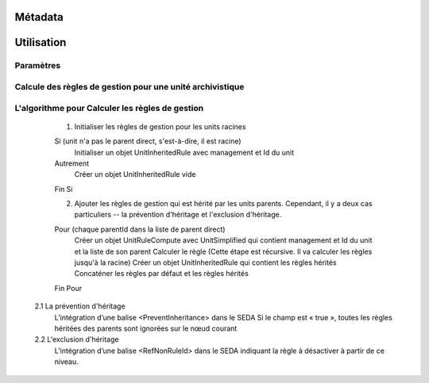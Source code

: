 Métadata
########

Utilisation
###########

Paramètres
**********


Calcule des règles de gestion pour une unité archivistique 
*********


.. code-block exemple :: java

	1. Requête DSL 
	
	Pour calculer les règles héritées de l'archive Unit. Il faut ajouter "$rules : 1" dans le filtre de la requête 
	DSL.
        
	2. Calculer des règles de gestion pour une unité archivistique
	
	Le serveur vérifie la requête, si son filtre contient "$rules : 1". On démarre la procédure de calcul des règles héritées

	2.1 Rechercher les règles de gestion des parents et lui même

	 	createSearchParentSelect(List<String> unitList)

	2.1 Construire le graphe DAG avec tous les unité archivistique 
	
	ArrayNode unitParents = selectMetadataObject(newSelectQuery.getFinalSelect(), null, null);

        Map<String, UnitSimplified> unitMap = UnitSimplified.getUnitIdMap(unitParents);

        UnitRuleCompute unitNode = new UnitRuleCompute(unitMap.get(unitId));

        unitNode.buildAncestors(unitMap, allUnitNode, rootList);

	2.3 Calculer des règles de gestion et mettre dans le résultat final

        unitNode.computeRule();

        JsonNode rule = JsonHandler.toJsonNode(unitNode.getHeritedRules().getInheritedRule());

        ((ObjectNode)arrayNodeResponse.get(0)).set(UnitInheritedRule.INHERITED_RULE, rule);


L'algorithme pour Calculer les règles de gestion
*********

	1. Initialiser les règles de gestion pour les units racines
        
        Si (unit n'a pas le parent direct, s'est-à-dire, il est racine)
        	Initialiser un objet UnitInheritedRule avec management et Id du unit
        Autrement
        	Créer un objet UnitInheritedRule vide
        Fin Si

	2. Ajouter les règles de gestion qui est hérité par les units parents. 
	   Cependant, il y a deux cas particuliers -- la prévention d'héritage et l'exclusion d'héritage.
        
        Pour (chaque parentId dans la liste de parent direct)
        	Créer un objet UnitRuleCompute avec UnitSimplified qui contient management et Id du unit et la liste de son parent
        	Calculer le règle (Cette étape est récursive. Il va calculer les règles jusqu'à la racine)
        	Créer un objet UnitInheritedRule qui contient les règles hérités
        	Concaténer les règles par défaut et les règles hérités
        Fin Pour
        
    2.1 La prévention d'héritage
    	L’intégration d’une balise <PreventInheritance> dans le SEDA
    	Si le champ est « true », toutes les règles héritées des parents sont ignorées sur le nœud courant    	
    
    2.2 L'exclusion d'héritage
		L’intégration d’une balise <RefNonRuleId> dans le SEDA indiquant la règle à désactiver à partir de ce niveau.
		